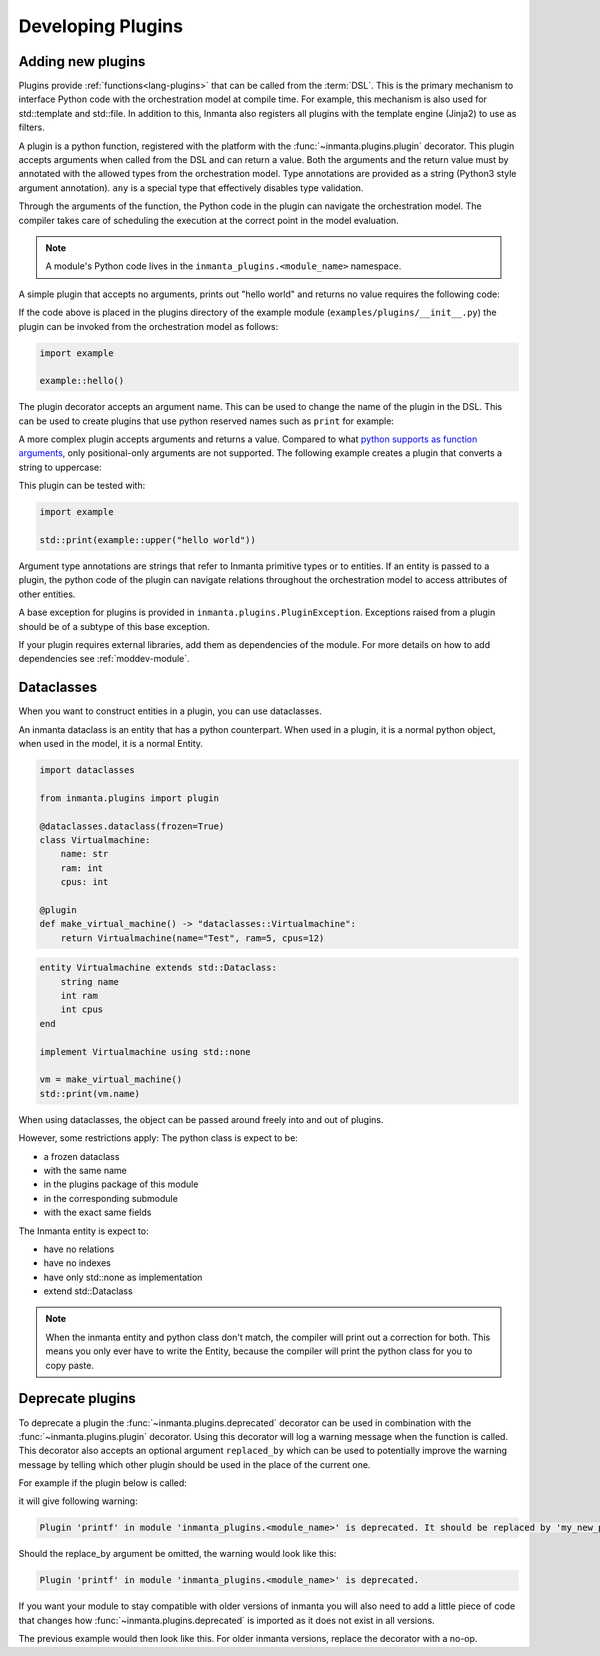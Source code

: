 .. _module-plugins:

Developing Plugins
*********************


Adding new plugins
========================

Plugins provide :ref:`functions<lang-plugins>` that can be called from the :term:`DSL`. This is the
primary mechanism to interface Python code with the orchestration model at compile time. For example,
this mechanism is also used for std::template and std::file. In addition to this, Inmanta also registers all
plugins with the template engine (Jinja2) to use as filters.

A plugin is a python function, registered with the platform with the :func:`~inmanta.plugins.plugin`
decorator. This plugin accepts arguments when called from the DSL and can return a value. Both the
arguments and the return value must by annotated with the allowed types from the orchestration model.
Type annotations are provided as a string (Python3 style argument annotation). ``any`` is a special
type that effectively disables type validation.

Through the arguments of the function, the Python code in the plugin can navigate the orchestration
model. The compiler takes care of scheduling the execution at the correct point in the model
evaluation.

.. note::

    A module's Python code lives in the ``inmanta_plugins.<module_name>`` namespace.

A simple plugin that accepts no arguments, prints out "hello world" and returns no value requires
the following code:

.. code-block:: python
    :linenos:

    from inmanta.plugins import plugin

    @plugin
    def hello() -> None:
        print("Hello world!")


If the code above is placed in the plugins directory of the example module
(``examples/plugins/__init__.py``) the plugin can be invoked from the orchestration model as
follows:

.. code-block:: inmanta

    import example

    example::hello()

The plugin decorator accepts an argument name. This can be used to change the name of the plugin in
the DSL. This can be used to create plugins that use python reserved names such as ``print`` for example:

.. code-block:: python
    :linenos:

    from inmanta.plugins import plugin

    @plugin("print")
    def printf() -> None:
        """
            Prints inmanta
        """
        print("inmanta")


A more complex plugin accepts arguments and returns a value. Compared to what `python supports as
function arguments <https://docs.python.org/3/glossary.html#term-parameter>`_, only positional-only
arguments are not supported.
The following example creates a plugin that converts a string to uppercase:

.. code-block:: python
    :linenos:

    from inmanta.plugins import plugin

    @plugin
    def upper(value: "string") -> "string":
        return value.upper()


This plugin can be tested with:

.. code-block:: inmanta

    import example

    std::print(example::upper("hello world"))


Argument type annotations are strings that refer to Inmanta primitive types or to entities. If an
entity is passed to a plugin, the python code of the plugin can navigate relations throughout the
orchestration model to access attributes of other entities.

A base exception for plugins is provided in ``inmanta.plugins.PluginException``. Exceptions raised
from a plugin should be of a subtype of this base exception.

.. code-block:: python
    :linenos:

    from inmanta.plugins import plugin, PluginException

    @plugin
    def raise_exception(message: "string") -> None:
        raise PluginException(message)

If your plugin requires external libraries, add them as dependencies of the module. For more details on how to add dependencies
see :ref:`moddev-module`.

.. todo:: context
.. todo:: new statements


Dataclasses
========================

When you want to construct entities in a plugin, you can use dataclasses.

An inmanta dataclass is an entity that has a python counterpart.
When used in a plugin, it is a normal python object, when used in the model, it is a normal Entity.

.. code-block:: python

    import dataclasses

    from inmanta.plugins import plugin

    @dataclasses.dataclass(frozen=True)
    class Virtualmachine:
        name: str
        ram: int
        cpus: int

    @plugin
    def make_virtual_machine() -> "dataclasses::Virtualmachine":
        return Virtualmachine(name="Test", ram=5, cpus=12)

.. code-block:: inmanta

    entity Virtualmachine extends std::Dataclass:
        string name
        int ram
        int cpus
    end

    implement Virtualmachine using std::none

    vm = make_virtual_machine()
    std::print(vm.name)

When using dataclasses, the object can be passed around freely into and out of plugins.

However, some restrictions apply:
The python class is expect to be:

* a frozen dataclass
* with the same name
* in the plugins package of this module
* in the corresponding submodule
* with the exact same fields

The Inmanta entity is expect to:

* have no relations
* have no indexes
* have only std::none as implementation
* extend std::Dataclass

.. note::

    When the inmanta entity and python class don't match, the compiler will print out a correction for both.
    This means you only ever have to write the Entity, because the compiler will print the python class for you to copy paste.


Deprecate plugins
========================

To deprecate a plugin the :func:`~inmanta.plugins.deprecated` decorator can be used in combination with the :func:`~inmanta.plugins.plugin`
decorator. Using this decorator will log a warning message when the function is called. This decorator also accepts an
optional argument ``replaced_by`` which can be used to potentially improve the warning message by telling which other
plugin should be used in the place of the current one.

For example if the plugin below is called:

.. code-block:: python
    :linenos:

    from inmanta.plugins import plugin, deprecated

    @deprecated(replaced_by="my_new_plugin")
    @plugin
    def printf() -> None:
        """
            Prints inmanta
        """
        print("inmanta")


it will give following warning:

.. code-block::

    Plugin 'printf' in module 'inmanta_plugins.<module_name>' is deprecated. It should be replaced by 'my_new_plugin'

Should the replace_by argument be omitted, the warning would look like this:

.. code-block::

    Plugin 'printf' in module 'inmanta_plugins.<module_name>' is deprecated.

If you want your module to stay compatible with older versions of inmanta you will also need to add a little piece of code that changes how
:func:`~inmanta.plugins.deprecated` is imported as it does not exist in all versions.

The previous example would then look like this. For older inmanta versions, replace the decorator with a no-op.

.. code-block:: python
    :linenos:

    from inmanta.plugins import plugin

    try:
        from inmanta.plugins import deprecated
    except ImportError:
        deprecated = lambda function=None, **kwargs: function if function is not None else deprecated


    @deprecated(replaced_by="my_new_plugin")
    @plugin
    def printf() -> None:
        """
            Prints inmanta
        """
        print("inmanta")

